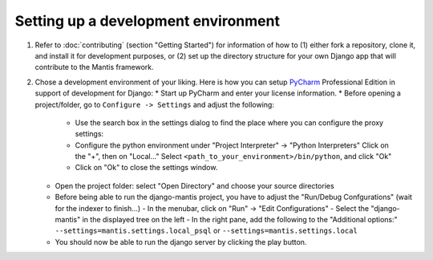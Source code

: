 Setting up a development environment
====================================

#. Refer to :doc:`contributing` (section "Getting Started") for information of how to (1) either fork a repository, clone it,
   and install it for development purposes, or (2) set up the directory structure for your own Django app that will
   contribute to the Mantis framework.

#. Chose a development environment of your liking. Here is how you can setup 
   `PyCharm`_ Professional Edition in support of development for Django:
   * Start up PyCharm and enter your license information.
   * Before opening a project/folder, go to ``Configure -> Settings`` and adjust the following:
     - Use the search box in the settings dialog to find the place where you can configure the proxy settings:
     - Configure the python environment under "Project Interpreter" -> "Python Interpreters"
       Click on the "+", then on "Local..."
       Select ``<path_to_your_environment>/bin/python``, and click "Ok"
     - Click on "Ok" to close the settings window.
   * Open the project folder: select "Open Directory" and choose your source directories 
    
   * Before being able to run the django-mantis project, you have to adjust the "Run/Debug Confgurations" (wait for the indexer to finish...)
     - In the menubar, click on "Run" -> "Edit Configurations"
     - Select the "django-mantis" in the displayed tree on the left
     - In the right pane, add the following to the "Additional options:" ``--settings=mantis.settings.local_psql`` or ``--settings=mantis.settings.local``  

   * You should now be able to run the django server by clicking the play button.

.. _PyCharm: http://www.jetbrains.com/pycharm/
